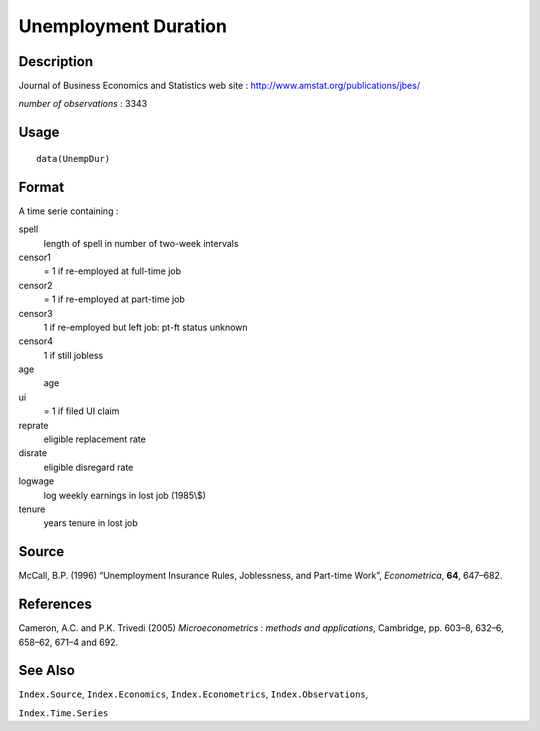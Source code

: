 +--------------------------------------+--------------------------------------+
| UnempDur                             |
| R Documentation                      |
+--------------------------------------+--------------------------------------+

Unemployment Duration
---------------------

Description
~~~~~~~~~~~

Journal of Business Economics and Statistics web site :
http://www.amstat.org/publications/jbes/

*number of observations* : 3343

Usage
~~~~~

::

    data(UnempDur)

Format
~~~~~~

A time serie containing :

spell
    length of spell in number of two-week intervals

censor1
    = 1 if re-employed at full-time job

censor2
    = 1 if re-employed at part-time job

censor3
    1 if re-employed but left job: pt-ft status unknown

censor4
    1 if still jobless

age
    age

ui
    = 1 if filed UI claim

reprate
    eligible replacement rate

disrate
    eligible disregard rate

logwage
    log weekly earnings in lost job (1985\\$)

tenure
    years tenure in lost job

Source
~~~~~~

McCall, B.P. (1996) “Unemployment Insurance Rules, Joblessness, and
Part-time Work”, *Econometrica*, **64**, 647–682.

References
~~~~~~~~~~

Cameron, A.C. and P.K. Trivedi (2005) *Microeconometrics : methods and
applications*, Cambridge, pp. 603–8, 632–6, 658–62, 671–4 and 692.

See Also
~~~~~~~~

``Index.Source``, ``Index.Economics``, ``Index.Econometrics``,
``Index.Observations``,

``Index.Time.Series``
